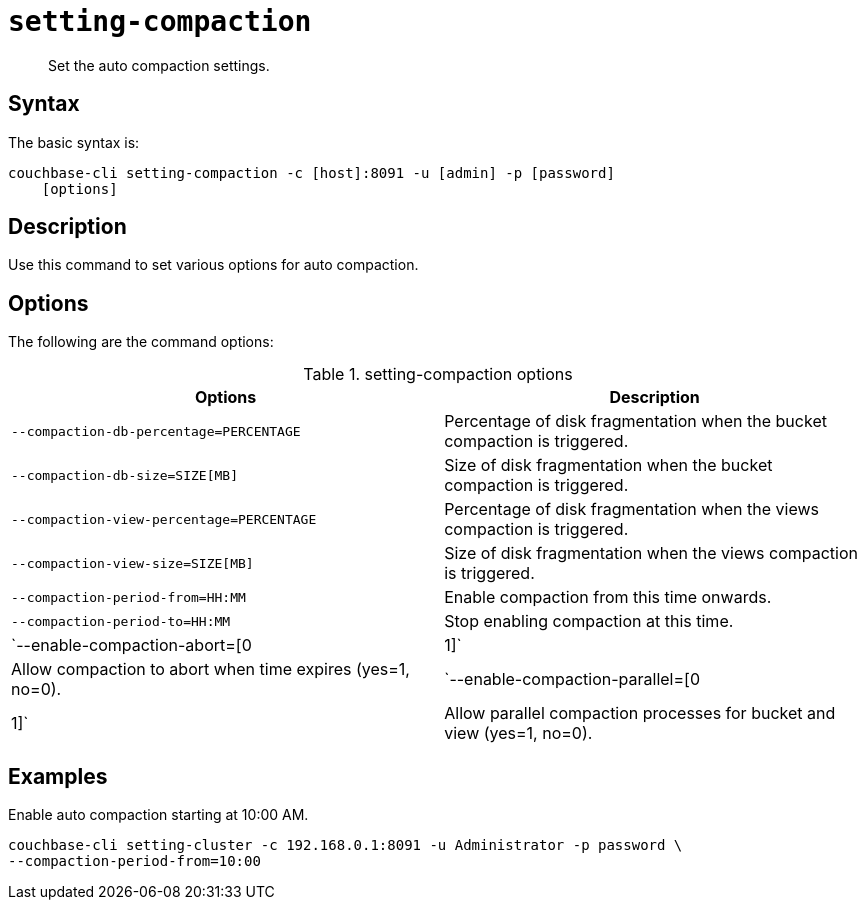 [#reference_z4y_kp5_ls]
= [.cmd]`setting-compaction`

[abstract]
Set the auto compaction settings.

== Syntax

The basic syntax is:

----
couchbase-cli setting-compaction -c [host]:8091 -u [admin] -p [password]
    [options]
----

== Description

Use this command to set various options for auto compaction.

== Options

The following are the command options:

.setting-compaction options
[cols="51,50"]
|===
| Options | Description

| `--compaction-db-percentage=PERCENTAGE`
| Percentage of disk fragmentation when the bucket compaction is triggered.

| `--compaction-db-size=SIZE[MB]`
| Size of disk fragmentation when the bucket compaction is triggered.

| `--compaction-view-percentage=PERCENTAGE`
| Percentage of disk fragmentation when the views compaction is triggered.

| `--compaction-view-size=SIZE[MB]`
| Size of disk fragmentation when the views compaction is triggered.

| `--compaction-period-from=HH:MM`
| Enable compaction from this time onwards.

| `--compaction-period-to=HH:MM`
| Stop enabling compaction at this time.

| `--enable-compaction-abort=[0|1]`
| Allow compaction to abort when time expires (yes=1, no=0).

| `--enable-compaction-parallel=[0|1]`
| Allow parallel compaction processes for bucket and view (yes=1, no=0).
|===

== Examples

Enable auto compaction starting at 10:00 AM.

----
couchbase-cli setting-cluster -c 192.168.0.1:8091 -u Administrator -p password \
--compaction-period-from=10:00
----
